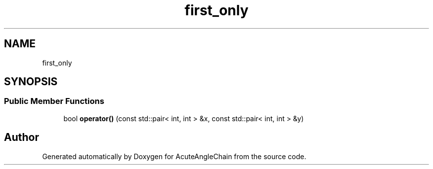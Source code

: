 .TH "first_only" 3 "Sun Jun 3 2018" "AcuteAngleChain" \" -*- nroff -*-
.ad l
.nh
.SH NAME
first_only
.SH SYNOPSIS
.br
.PP
.SS "Public Member Functions"

.in +1c
.ti -1c
.RI "bool \fBoperator()\fP (const std::pair< int, int > &x, const std::pair< int, int > &y)"
.br
.in -1c

.SH "Author"
.PP 
Generated automatically by Doxygen for AcuteAngleChain from the source code\&.
